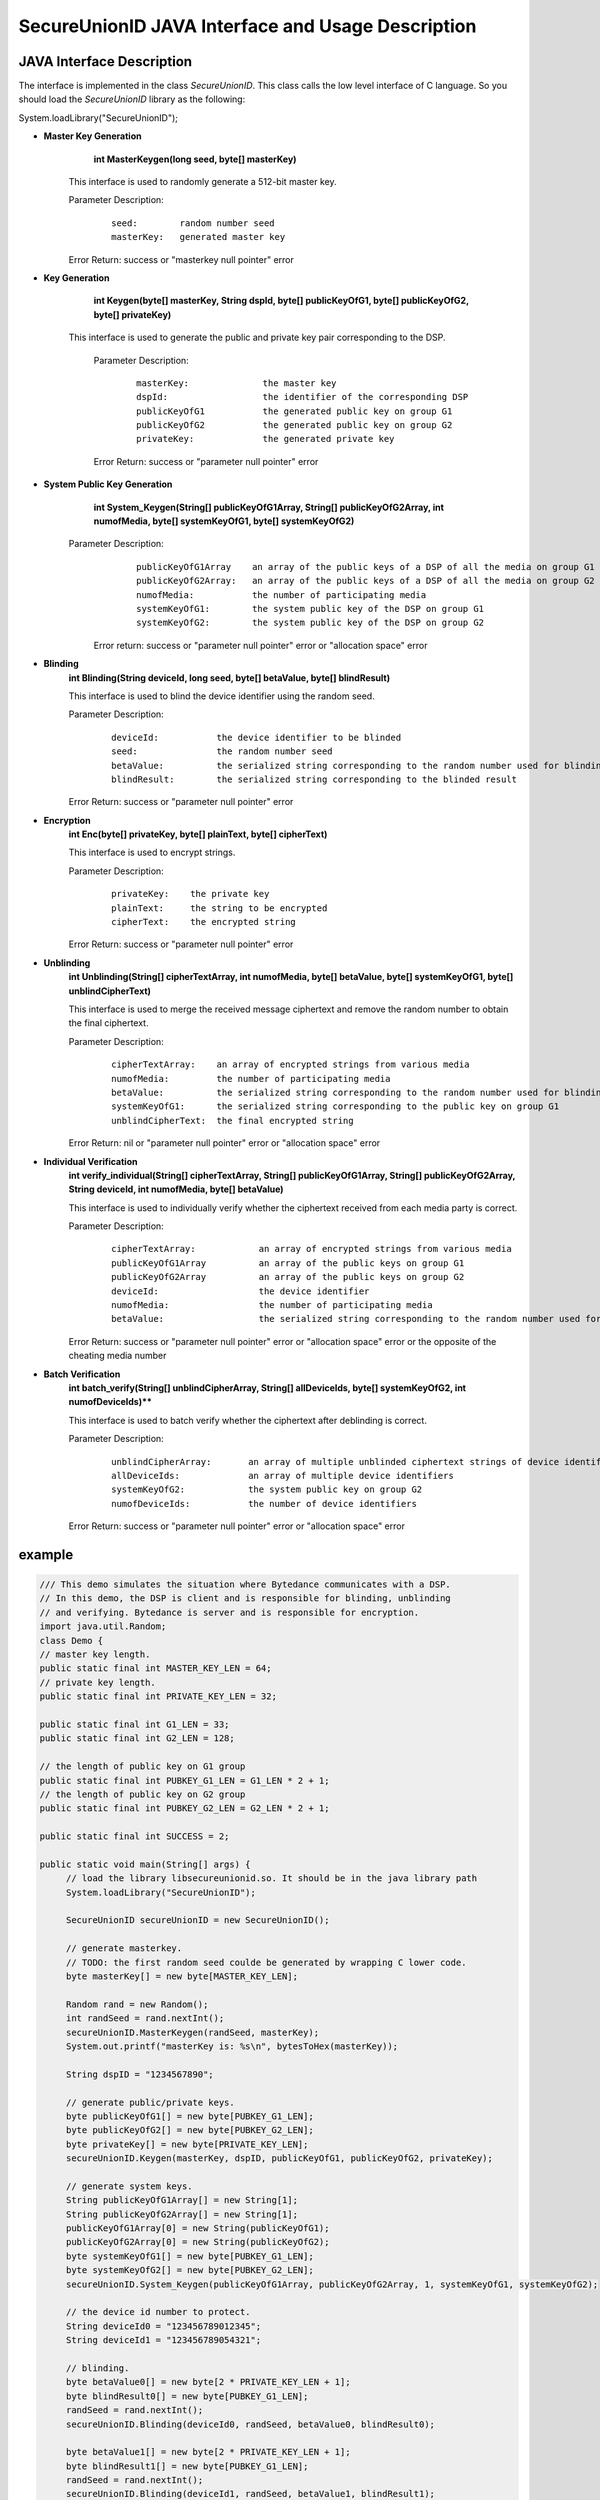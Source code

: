 **SecureUnionID JAVA Interface and Usage Description**
=======================================
**JAVA Interface Description**
^^^^^^^^^^^^^^^^^^^^^^^^^^^^
The interface is implemented in the class `SecureUnionID`. This class calls the low level interface of C language.
So you should load the `SecureUnionID` library as the following:

System.loadLibrary("SecureUnionID");

- **Master Key Generation**
      **int MasterKeygen(long seed, byte[] masterKey)**

     This interface is used to randomly generate a 512-bit master key.

     Parameter Description:
            ::

              seed:        random number seed
              masterKey:   generated master key

     Error Return: success or "masterkey null pointer" error

- **Key Generation**
     **int Keygen(byte[] masterKey, String dspId, byte[] publicKeyOfG1, byte[] publicKeyOfG2, byte[] privateKey)**

    This interface is used to generate the public and private key pair corresponding to the DSP.

     Parameter Description:
            ::

              masterKey:              the master key
              dspId:                  the identifier of the corresponding DSP
              publicKeyOfG1           the generated public key on group G1
              publicKeyOfG2           the generated public key on group G2
              privateKey:             the generated private key

     Error Return: success or "parameter null pointer" error

- **System Public Key Generation**
     **int System_Keygen(String[] publicKeyOfG1Array, String[] publicKeyOfG2Array, int numofMedia, byte[] systemKeyOfG1, byte[] systemKeyOfG2)**

    Parameter Description:
            ::

              publicKeyOfG1Array    an array of the public keys of a DSP of all the media on group G1
              publicKeyOfG2Array:   an array of the public keys of a DSP of all the media on group G2
              numofMedia:           the number of participating media
              systemKeyOfG1:        the system public key of the DSP on group G1
              systemKeyOfG2:        the system public key of the DSP on group G2

     Error return: success or "parameter null pointer" error or "allocation space" error
     
- **Blinding**
     **int Blinding(String deviceId, long seed, byte[] betaValue, byte[] blindResult)**

     This interface is used to blind the device identifier using the random seed.

     Parameter Description:
            ::

              deviceId:           the device identifier to be blinded
              seed:               the random number seed  
              betaValue:          the serialized string corresponding to the random number used for blinding
              blindResult:        the serialized string corresponding to the blinded result

     Error Return: success or "parameter null pointer" error

- **Encryption**
     **int Enc(byte[] privateKey, byte[] plainText, byte[] cipherText)**

     This interface is used to encrypt strings.

     Parameter Description:
            ::

              privateKey:    the private key
              plainText:     the string to be encrypted
              cipherText:    the encrypted string

     Error Return: success or "parameter null pointer" error

- **Unblinding**
     **int Unblinding(String[] cipherTextArray, int numofMedia, byte[]  betaValue, byte[] systemKeyOfG1, byte[] unblindCipherText)**

     This interface is used to merge the received message ciphertext and remove the random number to obtain the final ciphertext.

     Parameter Description:
            ::

              cipherTextArray:    an array of encrypted strings from various media 
              numofMedia:         the number of participating media
              betaValue:          the serialized string corresponding to the random number used for blinding
              systemKeyOfG1:      the serialized string corresponding to the public key on group G1
              unblindCipherText:  the final encrypted string

     Error Return: nil or "parameter null pointer" error or "allocation space" error

- **Individual Verification**
     **int verify_individual(String[] cipherTextArray, String[] publicKeyOfG1Array, String[] publicKeyOfG2Array, String deviceId, int numofMedia, byte[] betaValue)**

     This interface is used to individually verify whether the ciphertext received from each media party is correct.

     Parameter Description:
            ::
            
              cipherTextArray:            an array of encrypted strings from various media
              publicKeyOfG1Array          an array of the public keys on group G1 
              publicKeyOfG2Array          an array of the public keys on group G2
              deviceId:                   the device identifier
              numofMedia:                 the number of participating media
              betaValue:                  the serialized string corresponding to the random number used for blinding

     Error Return: success or "parameter null pointer" error or "allocation space" error or the opposite of the cheating media number

- **Batch Verification**
     **int batch_verify(String[] unblindCipherArray, String[] allDeviceIds, byte[] systemKeyOfG2, int numofDeviceIds)****

     This interface is used to batch verify whether the ciphertext after deblinding is correct.

     Parameter Description:
            ::

              unblindCipherArray:       an array of multiple unblinded ciphertext strings of device identifiers
              allDeviceIds:             an array of multiple device identifiers
              systemKeyOfG2:            the system public key on group G2
              numofDeviceIds:           the number of device identifiers

     Error Return: success or "parameter null pointer" error or "allocation space" error


**example**
^^^^^^^^^^

.. code-block:: java

     /// This demo simulates the situation where Bytedance communicates with a DSP.
     // In this demo, the DSP is client and is responsible for blinding, unblinding
     // and verifying. Bytedance is server and is responsible for encryption.
     import java.util.Random;
     class Demo {
     // master key length.
     public static final int MASTER_KEY_LEN = 64;
     // private key length.
     public static final int PRIVATE_KEY_LEN = 32;

     public static final int G1_LEN = 33;
     public static final int G2_LEN = 128;

     // the length of public key on G1 group
     public static final int PUBKEY_G1_LEN = G1_LEN * 2 + 1;
     // the length of public key on G2 group
     public static final int PUBKEY_G2_LEN = G2_LEN * 2 + 1;

     public static final int SUCCESS = 2;

     public static void main(String[] args) {
          // load the library libsecureunionid.so. It should be in the java library path
          System.loadLibrary("SecureUnionID");

          SecureUnionID secureUnionID = new SecureUnionID();

          // generate masterkey.
          // TODO: the first random seed coulde be generated by wrapping C lower code.
          byte masterKey[] = new byte[MASTER_KEY_LEN];

          Random rand = new Random();
          int randSeed = rand.nextInt();
          secureUnionID.MasterKeygen(randSeed, masterKey);
          System.out.printf("masterKey is: %s\n", bytesToHex(masterKey));

          String dspID = "1234567890";

          // generate public/private keys.
          byte publicKeyOfG1[] = new byte[PUBKEY_G1_LEN];
          byte publicKeyOfG2[] = new byte[PUBKEY_G2_LEN];
          byte privateKey[] = new byte[PRIVATE_KEY_LEN];
          secureUnionID.Keygen(masterKey, dspID, publicKeyOfG1, publicKeyOfG2, privateKey);

          // generate system keys.
          String publicKeyOfG1Array[] = new String[1];
          String publicKeyOfG2Array[] = new String[1];
          publicKeyOfG1Array[0] = new String(publicKeyOfG1);
          publicKeyOfG2Array[0] = new String(publicKeyOfG2);
          byte systemKeyOfG1[] = new byte[PUBKEY_G1_LEN];
          byte systemKeyOfG2[] = new byte[PUBKEY_G2_LEN];
          secureUnionID.System_Keygen(publicKeyOfG1Array, publicKeyOfG2Array, 1, systemKeyOfG1, systemKeyOfG2);

          // the device id number to protect.
          String deviceId0 = "123456789012345";
          String deviceId1 = "123456789054321";

          // blinding.
          byte betaValue0[] = new byte[2 * PRIVATE_KEY_LEN + 1];
          byte blindResult0[] = new byte[PUBKEY_G1_LEN];
          randSeed = rand.nextInt();
          secureUnionID.Blinding(deviceId0, randSeed, betaValue0, blindResult0);

          byte betaValue1[] = new byte[2 * PRIVATE_KEY_LEN + 1];
          byte blindResult1[] = new byte[PUBKEY_G1_LEN];
          randSeed = rand.nextInt();
          secureUnionID.Blinding(deviceId1, randSeed, betaValue1, blindResult1);

          // encryption
          byte cipherText0[] = new byte[PUBKEY_G1_LEN];
          secureUnionID.Enc(privateKey, blindResult0, cipherText0);

          byte cipherText1[] = new byte[PUBKEY_G1_LEN];
          secureUnionID.Enc(privateKey, blindResult1, cipherText1);

          // unblinding
          byte unblindCipherText0[] = new byte[PUBKEY_G1_LEN];
          String[] cipherTextArray = new String[1];
          cipherTextArray[0] = new String(cipherText0);
          secureUnionID.Unblinding(cipherTextArray, 1, betaValue0, systemKeyOfG1, unblindCipherText0);


          byte unblindCipherText1[] = new byte[PUBKEY_G1_LEN];
          cipherTextArray[0] = new String(cipherText1);
          secureUnionID.Unblinding(cipherTextArray, 1, betaValue1, systemKeyOfG1, unblindCipherText1);

          String unblindCipherArray[] = new String[2];
          unblindCipherArray[0] = new String(unblindCipherText0);
          unblindCipherArray[1] = new String(unblindCipherText1);

          String allDeviceIds[] = new String[2];
          allDeviceIds[0] = deviceId0;
          allDeviceIds[1] = deviceId1;
          // verify
          int r = secureUnionID.batch_verify(unblindCipherArray, allDeviceIds, systemKeyOfG2, 2);

          if (r != SUCCESS) {
               cipherTextArray[0] = new String(cipherText0);
               int result = secureUnionID.verify_individual(cipherTextArray, publicKeyOfG1Array, publicKeyOfG2Array, deviceId0, 1, betaValue0);
               if (result < 0) {
                    System.out.println("Cheat on the first device id!\n");
               }
               else {
                    System.out.println("Cheat on the second device id!\n");
               }
          }
          else {
               System.out.println("Success!\n");
               }
          }
     }